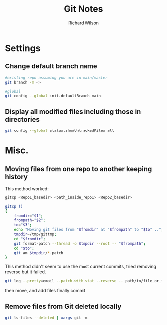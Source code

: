 #+TITLE:       Git Notes
#+AUTHOR:      Richard Wilson
#+DATE:        

#+OPTIONS: ^:{}
#+OPTIONS: todo:nil

* Settings
** Change default branch name
#+begin_src bash
#existing repo assuming you are in main/master
git branch -m <>

#global
git config --global init.defaultBranch main
#+end_src
** Display all modified files including those in directories
#+begin_src bash
git config --global status.showUntrackedFiles all
#+end_src
* Misc.
** Moving files from one repo to another keeping history

This method worked:
#+begin_src bash
gitcp <Repo1_basedir> <path_inside_repo1> <Repo2_basedir>

gitcp ()
{
    fromdir="$1";
    frompath="$2";
    to="$3";
    echo "Moving git files from "$fromdir" at "$frompath" to "$to" ..";
    tmpdir=/tmp/gittmp;
    cd "$fromdir";
    git format-patch --thread -o $tmpdir --root -- "$frompath";
    cd "$to";
    git am $tmpdir/*.patch
}
#+end_src

This method didn't seem to use the most current commits, tried removing reverse but it failed.
#+begin_src bash
git log --pretty=email --patch-with-stat --reverse -- path/to/file_or_folder | (cd /path/to/new_repository && git am --committer-date-is-author-date)
#+end_src

then move, and add files finally commit

** Remove files from Git deleted locally
#+begin_src bash
git ls-files --deleted | xargs git rm
#+end_src
